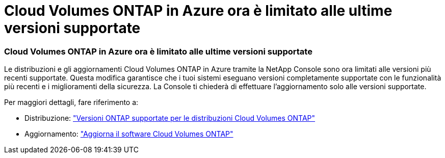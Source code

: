= Cloud Volumes ONTAP in Azure ora è limitato alle ultime versioni supportate
:allow-uri-read: 




=== Cloud Volumes ONTAP in Azure ora è limitato alle ultime versioni supportate

Le distribuzioni e gli aggiornamenti Cloud Volumes ONTAP in Azure tramite la NetApp Console sono ora limitati alle versioni più recenti supportate.  Questa modifica garantisce che i tuoi sistemi eseguano versioni completamente supportate con le funzionalità più recenti e i miglioramenti della sicurezza.  La Console ti chiederà di effettuare l'aggiornamento solo alle versioni supportate.

Per maggiori dettagli, fare riferimento a:

* Distribuzione: https://docs.netapp.com/us-en/bluexp-cloud-volumes-ontap/reference-versions.html["Versioni ONTAP supportate per le distribuzioni Cloud Volumes ONTAP"^]
* Aggiornamento: https://docs.netapp.com/us-en/bluexp-cloud-volumes-ontap/task-updating-ontap-cloud.html#upgrade-overview["Aggiorna il software Cloud Volumes ONTAP"^]

